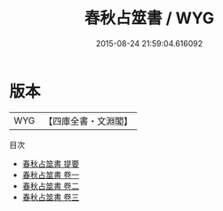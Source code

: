 #+TITLE: 春秋占筮書 / WYG
#+DATE: 2015-08-24 21:59:04.616092
* 版本
 |       WYG|【四庫全書・文淵閣】|
目次
 - [[file:KR1a0128_000.txt::000-1a][春秋占筮書 提要]]
 - [[file:KR1a0128_001.txt::001-1a][春秋占筮書 卷一]]
 - [[file:KR1a0128_002.txt::002-1a][春秋占筮書 卷二]]
 - [[file:KR1a0128_003.txt::003-1a][春秋占筮書 卷三]]
